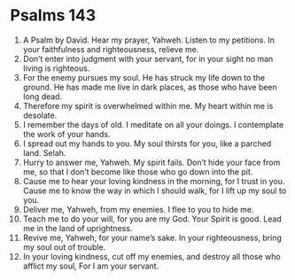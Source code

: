 ﻿
* Psalms 143
1. A Psalm by David. Hear my prayer, Yahweh. Listen to my petitions. In your faithfulness and righteousness, relieve me. 
2. Don’t enter into judgment with your servant, for in your sight no man living is righteous. 
3. For the enemy pursues my soul. He has struck my life down to the ground. He has made me live in dark places, as those who have been long dead. 
4. Therefore my spirit is overwhelmed within me. My heart within me is desolate. 
5. I remember the days of old. I meditate on all your doings. I contemplate the work of your hands. 
6. I spread out my hands to you. My soul thirsts for you, like a parched land. Selah. 
7. Hurry to answer me, Yahweh. My spirit fails. Don’t hide your face from me, so that I don’t become like those who go down into the pit. 
8. Cause me to hear your loving kindness in the morning, for I trust in you. Cause me to know the way in which I should walk, for I lift up my soul to you. 
9. Deliver me, Yahweh, from my enemies. I flee to you to hide me. 
10. Teach me to do your will, for you are my God. Your Spirit is good. Lead me in the land of uprightness. 
11. Revive me, Yahweh, for your name’s sake. In your righteousness, bring my soul out of trouble. 
12. In your loving kindness, cut off my enemies, and destroy all those who afflict my soul, For I am your servant. 
